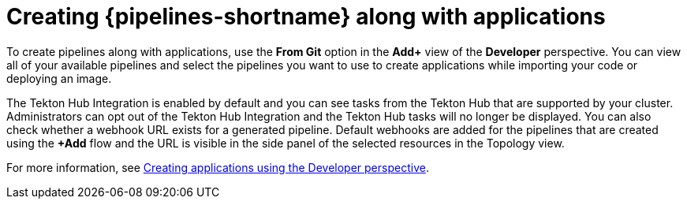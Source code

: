 // This module is included in the following assemblies:
// * create/working-with-pipelines-using-the-developer-perspective.adoc

:_content-type: CONCEPT
[id="op-creating-pipelines-along-with-applications_{context}"]
= Creating {pipelines-shortname} along with applications

[role="_abstract"]
To create pipelines along with applications, use the *From Git* option in the *Add+* view of the *Developer* perspective. You can view all of your available pipelines and select the pipelines you want to use to create applications while importing your code or deploying an image.

The Tekton Hub Integration is enabled by default and you can see tasks from the Tekton Hub that are supported by your cluster. Administrators can opt out of the Tekton Hub Integration and the Tekton Hub tasks will no longer be displayed. You can also check whether a webhook URL exists for a generated pipeline. Default webhooks are added for the pipelines that are created using the *+Add* flow and the URL is visible in the side panel of the selected resources in the Topology view.

[role="_additional-resources"]
For more information, see link:https://docs.openshift.com/container-platform/latest/applications/creating_applications/odc-creating-applications-using-developer-perspective.html#odc-importing-codebase-from-git-to-create-application_odc-creating-applications-using-developer-perspective[Creating applications using the Developer perspective].
